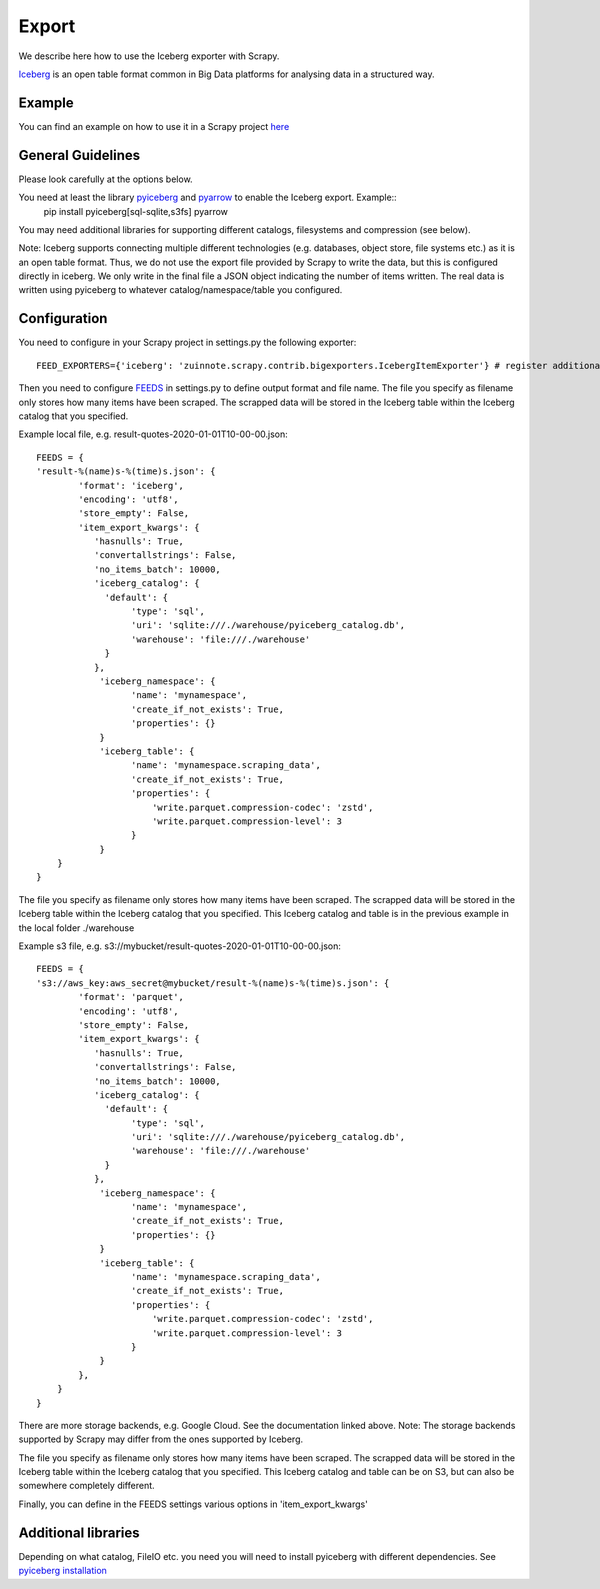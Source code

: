 ======
Export
======

We describe here how to use the Iceberg exporter with Scrapy.

`Iceberg <https://iceberg.apache.org/>`_ is an open table format common in Big Data platforms for analysing data in a structured way.

Example
=======
You can find an example on how to use it in a Scrapy project `here <../examples/quotes_iceberg>`_


General Guidelines
==================

Please look carefully at the options below.

You need at least the library `pyiceberg <https://pypi.org/project/pyiceberg/>`_ and `pyarrow <https://pypi.org/project/pyarrow/>`_ to enable the Iceberg export. Example::
  pip install pyiceberg[sql-sqlite,s3fs] pyarrow


You may need additional libraries for supporting different catalogs, filesystems and compression (see below).

Note: Iceberg supports connecting multiple different technologies (e.g. databases, object store, file systems etc.) as it is an open table format. Thus, we do not use the export file provided by Scrapy to write the data, but this is configured directly in iceberg. 
We only write in the final file a JSON object indicating the number of items written. The real data is written using pyiceberg to whatever catalog/namespace/table you configured.

Configuration
=============
You need to configure in your Scrapy project in settings.py the following exporter::

  FEED_EXPORTERS={'iceberg': 'zuinnote.scrapy.contrib.bigexporters.IcebergItemExporter'} # register additional format

Then you need to configure `FEEDS <https://docs.scrapy.org/en/latest/topics/feed-exports.html#std-setting-FEEDS>`_ in settings.py to define output format and file name.
The file you specify as filename only stores how many items have been scraped. The scrapped data will be stored in the Iceberg table within the Iceberg catalog that you specified.

Example local file, e.g. result-quotes-2020-01-01T10-00-00.json::

  FEEDS = {
  'result-%(name)s-%(time)s.json': {
          'format': 'iceberg',
          'encoding': 'utf8',
          'store_empty': False,
          'item_export_kwargs': {
             'hasnulls': True,
             'convertallstrings': False,
             'no_items_batch': 10000,
             'iceberg_catalog': {
               'default': {
                    'type': 'sql',
                    'uri': 'sqlite:///./warehouse/pyiceberg_catalog.db',
                    'warehouse': 'file:///./warehouse'
               }
             },
              'iceberg_namespace': {
                    'name': 'mynamespace',
                    'create_if_not_exists': True,
                    'properties': {}
              }
              'iceberg_table': {
                    'name': 'mynamespace.scraping_data',
                    'create_if_not_exists': True,
                    'properties': {
                        'write.parquet.compression-codec': 'zstd',
                        'write.parquet.compression-level': 3
                    }
              }
      }
  }


The file you specify as filename only stores how many items have been scraped. 
The scrapped data will be stored in the Iceberg table within the Iceberg catalog that you specified. This Iceberg catalog and table is in the previous example in the local folder ./warehouse


Example s3 file, e.g. s3://mybucket/result-quotes-2020-01-01T10-00-00.json::

  FEEDS = {
  's3://aws_key:aws_secret@mybucket/result-%(name)s-%(time)s.json': {
          'format': 'parquet',
          'encoding': 'utf8',
          'store_empty': False,
          'item_export_kwargs': {
             'hasnulls': True,
             'convertallstrings': False,
             'no_items_batch': 10000,
             'iceberg_catalog': {
               'default': {
                    'type': 'sql',
                    'uri': 'sqlite:///./warehouse/pyiceberg_catalog.db',
                    'warehouse': 'file:///./warehouse'
               }
             },
              'iceberg_namespace': {
                    'name': 'mynamespace',
                    'create_if_not_exists': True,
                    'properties': {}
              }
              'iceberg_table': {
                    'name': 'mynamespace.scraping_data',
                    'create_if_not_exists': True,
                    'properties': {
                        'write.parquet.compression-codec': 'zstd',
                        'write.parquet.compression-level': 3
                    }
              }
          },
      }
  }
There are more storage backends, e.g. Google Cloud. See the documentation linked above. Note: The storage backends supported by Scrapy may differ from the ones supported by Iceberg.

The file you specify as filename only stores how many items have been scraped. 
The scrapped data will be stored in the Iceberg table within the Iceberg catalog that you specified. This Iceberg catalog and table can be on S3, but can also be somewhere completely different.


Finally, you can define in the FEEDS settings various options in 'item_export_kwargs'

.. list-table:: Options for Parquet export
   :widths: 25 25 50
   :header-rows: 1

   * - Option
     - Default
     - Description
     * - 'convertallstrings'
     - 'convertallstrings' : False
     - convert all values to string. recommended for compatibility reasons, conversion to native types is suggested as part of the ingestion in the processing platform
   * - 'hasnulls'
     - 'hasnulls' : True
     - can contain nulls
   * - 'no_items_batch'
     - 'no_items_batch' : 10000
     - How many items should be included in each append call to an Iceberg table. The more you include the better is the performance of the table. Depending on how you configure the table (merge-on-read vs copy-on-write), you need to take into account certain maintenance jobs. If you use copy-on-write then writing is slower as during writes data files are merged. If you use merge-on-read then writing is faster, but you should regularly schedule `maintenance jobs  <https://iceberg.apache.org/docs/nightly/spark-procedures/#named-arguments>`_, such as rewrite_data_files, rewrite_manifests, remove_orphan_files
   * - 'iceberg_catalog'
     - 'iceberg_catalog': {}
     - Configuration of iceberg catalog. Note: This configuration can be complex and has many supported variables (see `here  <https://py.iceberg.apache.org/configuration/>`_). **You need here to configure the catalog, table, data location etc.**
   * - 'iceberg_table'
     - 'iceberg_table': {
                    'name': 'default.scraping_data',
                    'create_if_not_exists': True,
                    'properties': {}
                }
     - Configuration of the table. You can configure the table name in the catalog ('name') and the option 'create_if_not_exists', which if set to True, will create the table in the catalog if it does not exist. Otherwise it will reuse the existing table. Additionally you can specify the `table properties <https://py.iceberg.apache.org/configuration/#tables>`_ in case the table is created using the option 'properties', which expects a Python dictionary. Note: If you require to specify a partition_spec or sort_order then we recommend to create the table outside of your Python script directly in the catalog once beforehand.
   * - 'iceberg_namespace'
     - 'iceberg_namespace': {
                    'name': 'default',
                    'create_if_not_exists': True,
                    'properties': {}
                }
     - Configuration of the namespace. You can configure the namespace in the catalog ('name') and the option 'create_if_not_exists', which if set to True, will create the namespace in the catalog if it does not exist. Otherwise it will reuse the existing namespace. Additionally you can specify the `namespace properties <https://py.iceberg.apache.org/configuration/#tables>`_ in case the namespace is created using the option 'properties', which expects a Python dictionary.

   
Additional libraries
====================

Depending on what catalog, FileIO etc. you need you will need to install pyiceberg with different dependencies. See `pyiceberg installation <https://py.iceberg.apache.org/#installation>`_

